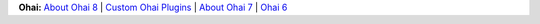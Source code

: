 .. The contents of this file are included in multiple topics.
.. This file should not be changed in a way that hinders its ability to appear in multiple documentation sets.


**Ohai:** `About Ohai 8 <http://docs.chef.io/ohai.html>`_ | `Custom Ohai Plugins <http://docs.chef.io/ohai_custom.html>`_ | `About Ohai 7 <http://docs.chef.io/release/ohai-7/>`_ | `Ohai 6 <http://docs.chef.io/release/ohai-6/>`_

